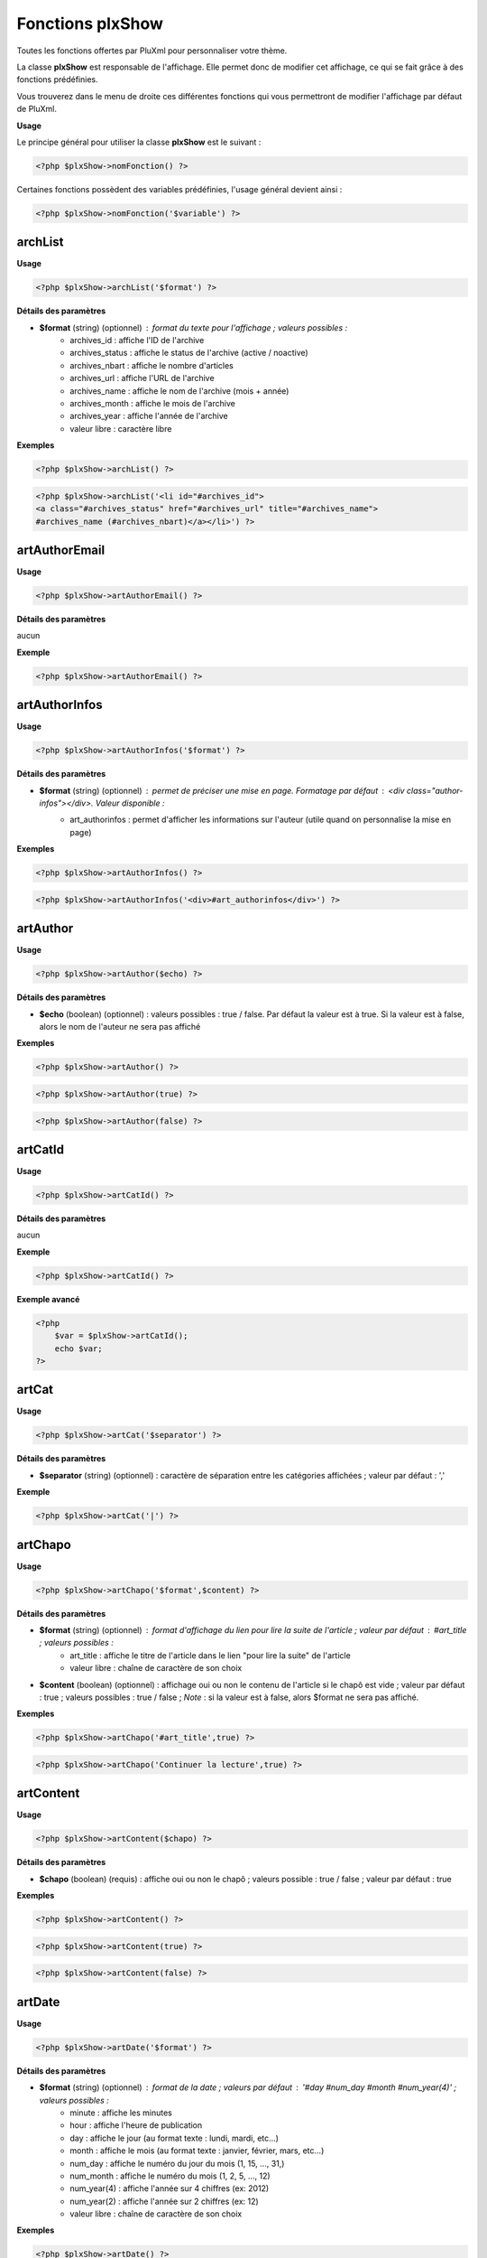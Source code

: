 Fonctions plxShow
=================

Toutes les fonctions offertes par PluXml pour personnaliser votre thème.

La classe **plxShow** est responsable de l'affichage. Elle permet donc de modifier cet affichage, ce qui se fait grâce à des fonctions prédéfinies.

Vous trouverez dans le menu de droite ces différentes fonctions qui vous permettront de modifier l'affichage par défaut de PluXml.

**Usage**

Le principe général pour utiliser la classe **plxShow** est le suivant :

.. code:: php

    <?php $plxShow->nomFonction() ?>

Certaines fonctions possèdent des variables prédéfinies, l'usage général devient ainsi :

.. code:: php

    <?php $plxShow->nomFonction('$variable') ?>


archList
--------

**Usage**

.. code:: php

    <?php $plxShow->archList('$format') ?>

**Détails des paramètres**

* **$format** (string) (optionnel) : format du texte pour l'affichage ; valeurs possibles :
    * archives_id : affiche l'ID de l'archive
    * archives_status : affiche le status de l'archive (active / noactive)
    * archives_nbart : affiche le nombre d'articles
    * archives_url : affiche l'URL de l'archive
    * archives_name : affiche le nom de l'archive (mois + année)
    * archives_month : affiche le mois de l'archive
    * archives_year : affiche l'année de l'archive
    * valeur libre : caractère libre

**Exemples**

.. code:: php

    <?php $plxShow->archList() ?>

.. code:: php

    <?php $plxShow->archList('<li id="#archives_id">
    <a class="#archives_status" href="#archives_url" title="#archives_name">
    #archives_name (#archives_nbart)</a></li>') ?>

artAuthorEmail
--------------

**Usage**

.. code:: php

    <?php $plxShow->artAuthorEmail() ?>

**Détails des paramètres**

aucun

**Exemple**

.. code:: php

    <?php $plxShow->artAuthorEmail() ?>

artAuthorInfos
--------------

**Usage**

.. code:: php

    <?php $plxShow->artAuthorInfos('$format') ?>

**Détails des paramètres**

* **$format** (string) (optionnel) : permet de préciser une mise en page. Formatage par défaut : `<div class="author-infos"></div>`. Valeur disponible :
    *  art_authorinfos : permet d'afficher les informations sur l'auteur  (utile quand on personnalise la mise en page)

**Exemples**

.. code:: php

    <?php $plxShow->artAuthorInfos() ?>

.. code:: php

    <?php $plxShow->artAuthorInfos('<div>#art_authorinfos</div>') ?>

artAuthor
---------

**Usage**

.. code:: php

    <?php $plxShow->artAuthor($echo) ?>

**Détails des paramètres**

* **$echo** (boolean) (optionnel) : valeurs possibles : true / false. Par défaut la valeur est à true. Si la valeur est à false, alors le nom de l'auteur ne sera pas affiché

**Exemples**

.. code:: php

    <?php $plxShow->artAuthor() ?>

.. code:: php

    <?php $plxShow->artAuthor(true) ?>

.. code:: php

    <?php $plxShow->artAuthor(false) ?>

artCatId
--------

**Usage**

.. code:: php

    <?php $plxShow->artCatId() ?>

**Détails des paramètres**

aucun

**Exemple**

.. code:: php

    <?php $plxShow->artCatId() ?>

**Exemple avancé**

.. code:: php

    <?php
        $var = $plxShow->artCatId();
        echo $var;
    ?>

artCat
------

**Usage**

.. code:: php

    <?php $plxShow->artCat('$separator') ?>

**Détails des paramètres**

* **$separator** (string) (optionnel) : caractère de séparation entre les catégories affichées ; valeur par défaut : ','

**Exemple**

.. code:: php

    <?php $plxShow->artCat('|') ?>

artChapo
--------

**Usage**

.. code:: php

    <?php $plxShow->artChapo('$format',$content) ?>

**Détails des paramètres**

* **$format** (string) (optionnel) : format d'affichage du lien pour lire la suite de l'article ; valeur par défaut : #art_title ; valeurs possibles :
    *  art_title : affiche le titre de l'article dans le lien "pour lire la suite" de l'article
    *  valeur libre : chaîne de caractère de son choix
* **$content** (boolean) (optionnel) : affichage oui ou non le contenu de l'article si le chapô est vide ; valeur par défaut : true ; valeurs possibles : true / false ; *Note* : si la valeur est à false, alors $format ne sera pas affiché.

**Exemples**

.. code:: php

    <?php $plxShow->artChapo('#art_title',true) ?>

.. code:: php

    <?php $plxShow->artChapo('Continuer la lecture',true) ?>

artContent
----------

**Usage**

.. code:: php

    <?php $plxShow->artContent($chapo) ?>

**Détails des paramètres**

* **$chapo** (boolean) (requis) : affiche oui ou non le chapô ; valeurs possible : true / false ; valeur par défaut : true

**Exemples**

.. code:: php

    <?php $plxShow->artContent() ?>

.. code:: php

    <?php $plxShow->artContent(true) ?>

.. code:: php

    <?php $plxShow->artContent(false) ?>

artDate
-------

**Usage**

.. code:: php

    <?php $plxShow->artDate('$format') ?>

**Détails des paramètres**

* **$format** (string) (optionnel) : format de la date ; valeurs par défaut : '#day #num_day #month #num_year(4)' ; valeurs possibles :
    *  minute : affiche les minutes
    *  hour : affiche l'heure de publication
    *  day : affiche le jour (au format texte : lundi, mardi, etc...)
    *  month : affiche le mois (au format texte : janvier, février, mars, etc...)
    *  num_day : affiche le numéro du jour du mois (1, 15, ..., 31,)
    *  num_month : affiche le numéro du mois (1, 2, 5, ..., 12)
    *  num_year(4) : affiche l'année sur 4 chiffres (ex: 2012)
    *  num_year(2) : affiche l'année sur 2 chiffres (ex: 12)
    *  valeur libre : chaîne de caractère de son choix

**Exemples**

.. code:: php

    <?php $plxShow->artDate() ?>

.. code:: php

    <?php $plxShow->artDate('#num_day #month #num_year(4)') ?>

**Exemples avancés**

Formatage avancé avec des caractères libres :

.. code:: php

    <?php $plxShow->artDate('#hour:#minute') ?>

.. code:: php

    <?php $plxShow->artDate('#num_day/#num_month/#num_year(4)') ?>

artFeed
-------

**Usage**

.. code:: php

    <?php $plxShow->artFeed('$type',$categorie,'$format') ?>

**Détails des paramètres**

* **$type** (obsolete)
* **$categorie** (integer) (optionnel) : identifiant (ID sans les 0) d'une catégorie
* **$format** (string) (optionnel) : format du lien ; valeurs possibles :
    *  feedUrl : url du flux RSS
    *  feedName : nom du flux RSS

**Exemples**

Flux RSS des articles de tout le site :

.. code:: php

    <?php $plxShow->artFeed() ?>

Flux RSS des articles de la catégorie 1 :

.. code:: php

    <?php $plxShow->artFeed('',1, '<a href="#feedUrl" title="#feedTitle">#feedName</a>') ?>

*Note* : les guillemets simples vides ('') sont obligatoires quand on précise une catégorie, à cause du paramètre obsolete **$type**

artId
-----

**Usage**

.. code:: php

    <?php $plxShow->artId() ?>

**Détails des paramètres**

aucun

**Exemple**

.. code:: php

    <?php $plxShow->artId() ?>

**Exemple avancé**

.. code:: php

    <?php
        $var = $plxShow->artId();
        echo $var;
    ?>

artNbCom
--------

**Usage**

.. code:: php

    <?php $plxShow->artNbCom('$f1','$f2','$f3') ?>

**Détails des paramètres**

* **$f1** (string) (optionnel) : format d'affichage si nombre de commentaire = 0 ; variable possible : #nb pour afficher le nombre de commentaire ; valeur par défaut 'aucun commentaire'
* **$f2** (string) (optionnel) : format d'affichage si nombre de commentaire = 1 ; variable possible : #nb pour afficher le nombre de commentaire ; valeur par défaut '#nb commentaire'
* **$f2** (string) (optionnel) : format d'affichage si nombre de commentaire > 1 ; variable possible : #nb pour afficher le nombre de commentaires ; valeur par défaut '#nb commentaires'

**Exemples**

.. code:: php

    <?php $plxShow->artNbCom() ?>

.. code:: php

    <?php $plxShow->artNbCom('#nb commentaire','#nb commentaire','#nb commentaires') ?>

.. code:: php

    <?php $plxShow->artNbCom('#nb','#nb','#nb') ?>

artTags
-------

**Usage**

.. code:: php

    <?php $plxShow->artTags('$format','$separor') ?>

**Détails des paramètres**

* **$format** (string) (optionnel) : format du texte pour chaque tag ; valeurs par défauts : `<a class="#tag_status" href="#tag_url" title="#tag_name">#tag_name</a>` ; valeurs possibles :
    *  tag_status : permet d'ajouter 'class="noactive"' ou 'class="active"' à l'attribut HTML 'a' (permet de définir un style CSS quand un tag est actif, c'est à dire consulté)
    *  tag_url : l'URL du tag
    *  tag_name : le nom du tag
* **$separator** (string) (optionnel) : caractère de séparation entre les tags affichées ; valeur par défaut : ','

**Exemples**

.. code:: php

    <?php $plxShow->artTags('<a class="#tag_status" href="#tag_url" title="#tag_name">#tag_name</a>',',') ?>

.. code:: php

    <?php $plxShow->artTags('<a href="#tag_url" title="#tag_name">#tag_name</a>',' |') ?>

**Exemple avancé**

.. code:: php

    <ul>
        <?php $plxShow->artTags('<li><a href="#tag_url" title="#tag_name">#tag_name</a></li>','') ?>
    </ul>

artTitle
--------

**Usage**

.. code:: php

    <?php $plxShow->artTitle('$type') ?>

**Détails des paramètres**

* **$type** (string) (optionnel) : valeur possible : 'link'. Affiche le titre de l'article sous forme d'un lien cliquable

**Exemples**

.. code:: php

    <?php $plxShow->artTitle() ?>

.. code:: php

    <?php $plxShow->artTitle('link') ?>

artThumbnail
------------

**Usage**

.. code:: php

    <?php $plxShow->artThumbnail('$format', $echo); ?>

**Détails des paramètres**

* **$format** (string) (optionnel) : format du texte pour chaque tag ; valeurs par défauts : `<a href="#img_url"><img class="art_thumbnail" src="#img_thumb_url" alt="#img_alt" title="#img_title" /></a>` ; valeurs possibles :
    *  img_url : l'URL de l'image d'accroche
    *  img_thumb_url : l'URL de la miniature de l'image d'accroche
    *  img_title : Titre de l'image d'accroche
    *  img_alt : Texte alternatif d'affichage de l'image d'accroche
* **$echo** (boolean) (optionnel) : valeurs possibles : true / false. Par défaut la valeur est à true. Si la valeur est à false, alors l'image ne sera pas affiché
* **$article** (boolean) (optionnel) : valeurs possibles : true / false. Par défait la valeur est false. Si la valeur est true, alors au clic sur l'image PluXml redirige vers l'article et non vers l'image.

**Exemples**

.. code:: php

    <?php $plxShow->artThumbnail() ?>

.. code:: php

    <?php $plxShow->artThumbnail('<a href="#img_url">
    <img class="art_thumbnail" src="#img_thumb_url" alt="#img_alt" title="#img_title" /></a>', true) ?>

artUrl
------

**Usage**

.. code:: php

    <?php $plxShow->artUrl() ?>

**Détails des paramètres**

* **$type** (deprecated) : lien relatif ou absolu

**Exemple**

.. code:: php

    <?php $plxShow->artUrl() ?>

**Exemple avancé**

Partager facilement un article sur les réseaux sociaux :

.. code:: html

    <a href="http://www.facebook.com/sharer.php?u=<?php $plxShow->artUrl() ?>">Partager sur Facebook</a>

callHook
--------

**Usage**

.. code:: php

    <?php $plxShow->callHook('$hookName','$parms') ?>

**Détails des paramètres**

* **$hookName** (string) (requis) : nom du hook
* **$parms** (string) (requis) : paramètre ou liste de paramètres sous forme de array

**Exemple**

Sans return, passage d'un paramètre :

.. code:: php

    <?php eval($plxShow->callHook('MyPluginFunction', 'AZERTY')); ?>

Avec return, passage de 2 paramètres à faire sous forme de tableau :

.. code:: php

    <?php $b = $plxShow->callHook('MyPluginFunction', array('AZERTY', 'QWERTY')); ?>

capchaQ
-------

**Usage**

.. code:: php

    <?php $plxShow->capchaQ() ?>

**Détails des paramètres**

aucun

**Exemple**

.. code:: php

    <?php $plxShow->capchaQ() ?>

capchaR
-------

**Usage**

.. code:: php

    <?php $plxShow->capchaR() ?>

**Détails des paramètres**

aucun

**Exemple**

.. code:: php

    <?php $plxShow->capchaR() ?>

catDescription
--------------

**Usage**

.. code:: php

    <?php $plxShow->catDescription() ?>

**Détails des paramètres**

aucun

**Exemple**

.. code:: php

    <?php $plxShow->catDescription() ?>

catId
-----

**Usage**

.. code:: php

    <?php $plxShow->catId() ?>

**Détails des paramètres**

aucun

**Exemple**

.. code:: php

    <?php $plxShow->catId() ?>

**Exemple avancé**

.. code:: php

    <?php
        $var = $plxShow->catId();
        echo $var;
    ?>

catList
-------

**Usage**

.. code:: php

    <?php $plxShow->catList('$extra','$format','include','exclude') ?>

**Détails des paramètres**

* **$extra** (string) (requis) : nom du lien vers la page d'accueil ; si on ne veut pas de lien vers la page d'accueil, mettre des guillemets simples vides ('')
* **$format** (string) (requis) : format du texte pour chaque catégorie ; valeurs possibles :
    *  cat_id : ID de la catégorie
    *  cat_status : statut de la catégorie (active, noactive)
    *  cat_url : url de la catégorie
    *  cat_name : nom de la catégorie
    *  art_nb : nombre d'articles dans cette catégorie
* **$include** (integer) (optionnel) : liste des catégories à afficher séparées par le caractère '|'
* **$exclude** (integer) (optionnel) : liste des catégories à ne pas afficher séparées par le caractère '|' ; si renseigné, $include doit contenir des guillements simples vides

**Exemples**

.. code:: php

    <?php $plxShow->catList('Accueil','<li><a href="#cat_url" title="#cat_name">#cat_name</a></li>'); ?>

.. code:: php

    <?php $plxShow->catList('','<li id="#cat_id" class="#cat_status">
    <a href="#cat_url" title="#cat_name">#cat_name</a> (#art_nb)</li>'); ?>

*Note* : on notera les guillemets simples vides '' obligatoires quand on ne veut pas de lien vers la page d'accueil.

L'exemple suivant n'affichera que la catégorie numéro 1 :

.. code:: php

    <?php $plxShow->catList('','<li><a href="#cat_url" title="#cat_name">#cat_name</a></li>',1); ?>

L'exemple suivant affichera toutes les catégories **sauf** la catégorie numéro 2 :

.. code:: php

    <?php $plxShow->catList('','<li><a href="#cat_url" title="#cat_name">#cat_name</a></li>','',2); ?>

**Exemple avancé**

Il est possible de passer une variable dans les paramètres :

.. code:: php

    <?php
        $catInclude = 3;
        $plxShow->catList('','<li><a href="#cat_url" title="#cat_name">#cat_name</a></li>',$catInclude);
    ?>

.. code:: php

    <?php
        $homeTitle = 'Accueil';
        $plxShow->catList($homeTitle,'<li><a href="#cat_url" title="#cat_name">#cat_name</a></li>');
    ?>

Voyons à présent un exemple avec la fonction mode :

.. code:: php

    <?php
        $mode = $plxShow->mode();
        if ($mode == 'home') {
            $homeTitle = "Accueil";
        }
        else{
            $homeTitle = "retour à l'Accueil";
        }
        $plxShow->catList($homeTitle,'<li><a href="#cat_url" title="#cat_name">#cat_name</a></li>');
    ?>

catName
-------

**Usage**

.. code:: php

    <?php $plxShow->catName('$type') ?>

**Détails des paramètres**

* **$type** (string) (optionnel) : valeur possible : 'link'. Affiche le nom de la catégorie sous forme d'un lien cliquable

**Exemples**

.. code:: php

    <?php $plxShow->catName() ?>

.. code:: php

    <?php $plxShow->catName('link') ?>

catThumbnail
------------

**Usage**

.. code:: php

    <?php $plxShow->catThumbnail('$format', $echo); ?>

**Détails des paramètres**

* **$format** (string) (optionnel) : format du texte pour chaque tag ; valeurs possibles :
    *  img_url : l'URL de l'image d'accroche
    *  img_thumb_url : l'URL de la miniature de l'image d'accroche
    *  img_title : Titre de l'image d'accroche
    *  img_alt : Texte alternatif d'affichage de l'image d'accroche
* **$echo** (boolean) (optionnel) : valeurs possibles : true / false. Par défaut la valeur est à true. Si la valeur est à false, alors l'image ne sera pas affichée

**Exemples**

.. code:: php

    <?php $plxShow->catThumbnail() ?>

.. code:: php

    <?php $plxShow->catThumbnail('<a href="#img_url">
    <img class="cat_thumbnail" src="#img_thumb_url" alt="#img_alt" title="#img_title" /></a>', true) ?>

catUrl
------

**Usage**

.. code:: php

    <?php $plxShow->catUrl($id) ?>

**Détails des paramètres**

* **$id** (integer) (requis) : id de la categorie sous la forme numérique ou formatée (ex: 1 ou 001)

**Exemple**

.. code:: php

    <?php $plxShow->catUrl(1) ?>

**Exemple avancé**

.. code:: php

    <?php
        $var = $plxShow->catUrl(1);
        echo $var;
    ?>

Cet exemple affichera *http://example.org/categorie1/nom-de-ma-categorie*

charset
-------

**Usage**

.. code:: php

    <?php $plxShow->charset('$casse'); ?>

**Détails des paramètres**

* **$casse** (string) (optionnel) : la $casse est soit 'min' soit 'maj'. Par défaut 'min'.

**Exemples**

.. code:: php

    <?php $plxShow->charset(); ?>

Affichera par exemple :

.. code:: none

    utf-8

Autre exemple

.. code:: php

    <?php $plxShow->charset('maj'); ?>

Affichera par exemple :

.. code:: none

    UTF-8

**Exemple avancé**

.. code:: html

    <meta http-equiv="Content-Type" content="text/html; charset=<?php $plxShow->charset(); ?>" />

chrono
------

**Usage**

.. code:: php

    <?php $plxShow->chrono() ?>

**Détails des paramètres**

aucun

**Exemple**

.. code:: html

    <p>Page générée en <?php $plxShow->chrono() ?></p>

comAuthor
---------

**Usage**

.. code:: php

    <?php $plxShow->comAuthor('$type') ?>

**Détails des paramètres**

* **$type** (string) (optionnel) : affiche le nom de l'auteur sous forme de lien vers son site ; valeur possible : 'link' ;

**Exemples**

.. code:: php

    <?php $plxShow->comAuthor() ?>

.. code:: php

    <?php $plxShow->comAuthor('link') ?>

comContent
----------

**Usage**

.. code:: php

    <?php $plxShow->comContent() ?>

**Détails des paramètres**

aucun

**Exemple**

.. code:: php

    <?php $plxShow->comContent() ?>

comDate
-------

**Usage**

.. code:: php

    <?php $plxShow->comDate('$format') ?>

**Détails des paramètres**

* **$format** (string) (optionnel) : format du texte de la date ; valeurs possibles :
    *  minute : affiche les minutes
    *  hour : affiche l'heure
    *  day : affiche le nom du jour (lundi, mardi, etc...)
    *  month : affiche le nom du mois (janvier, février, etc...)
    *  num_day : affiche le numéro du jour (01, 15, 31)
    *  num_month : affiche le numéro du mois (01, 06, 12)
    *  num_year(2) : affiche l'année au format court (ex: 12)
    *  num_year(4) : affiche l'année au format long (ex: 2012)
    *  valeur libre : un caractère au choix

**Exemples**

.. code:: php

    <?php $plxShow->comDate('#day #num_day #month #num_year(4)') ?>

.. code:: php

    <?php $plxShow->comDate('#num_day/num_#month/#num_year(4)') ?>

comFeed
-------

**Usage**

.. code:: php

    <?php $plxShow->comFeed('$type',$article,'$format') ?>

**Détails des paramètres**

* **$type** (string) (OBSOLETE - requis, vide) : type de flux
* **$article** (integer) (optionnel) : identifiant (sans les 0) d'un article
* **$format** (string) (optionnel) : format du lien ; valeurs possibles :
    *  feedUrl : url du flux RSS
    *  feedName : nom du flux RSS

**Exemple**

.. code:: php

    <?php $plxShow->comFeed() ?>

.. code:: php

    <?php $plxShow->comFeed('',3,'<a href="#feedUrl" title="#feedTitle">#feedName</a>') ?>

*Note* : les guillemets simples sont obligatoires quand on précise l'ID de l'article en raison du paramètre $type obsolète

comGet

**Usage**

.. code:: php

    <?php $plxShow->comGet($key,'$defaut') ?>

*Note* : manque de précision

**Détails des paramètres**

* **$key** (string) (requis) : clé du tableau GET
* **$defaut** (string) (requis) : valeur par défaut si variable vide

comId
-----

**Usage**

.. code:: php

    <?php $plxShow->comId() ?>

**Détails des paramètres**

aucun

**Exemple**

.. code:: php

    <?php $plxShow->comId() ?>

comMessage
----------

**Usage**

.. code:: php

    <?php $plxShow->comMessage() ?>

*Note* : manque de précision

**Détails des paramètres**

aucun

**Exemple**

.. code:: php

    <?php $plxShow->comMessage() ?>

comType
-------

**Usage**

.. code:: php

    <?php $plxShow->comType() ?>

**Détails des paramètres**

aucun

**Exemple**

.. code:: php

    <?php $plxShow->comType() ?>

**Exemple avancé**

Cette fonction est utile pour un habillage CSS différent quand le commentaire est écrit par l'admin du site :

.. code:: php

    <div class="<?php $plxShow->comType() ?>">ON AFFICHE ICI LE COMMENTAIRE</div>

comUrl
------

**Usage**

.. code:: php

    <?php $plxShow->comUrl() ?>

**Détails des paramètres**

aucun

**Exemple**

.. code:: php

    <?php $plxShow->comUrl() ?>

defaultLang
-----------

**Usage**

.. code:: php

    <?php $plxShow->defaultLang($echo) ?>

**Détails des paramètres**

* **$echo** (boolean) (optionnel) : si TRUE, affichage à l'écran

**Exemple**

.. code:: php

    <?php $plxShow->defaultLang(true) ?>

erreurMessage
-------------

**Usage**

.. code:: php

    <?php $plxShow->erreurMessage() ?>

**Détails des paramètres**

aucun

**Exemple**

.. code:: php

    <?php $plxShow->erreurMessage() ?>

getLang
-------

**Usage**

.. code:: php

    <?php $plxShow->getLang('$key') ?>

**Détails des paramètres**

* **$key** (string) (requis) : clé de traduction à afficher

**Exemple**

.. code:: php

    <?php $plxShow->getLang('HOME') ?>

**Liste des termes**

Vous pouvez trouver la liste dans termes dans les fichiers du répertoire */themes/defaut/lang/*.

Voici la liste des termes :

* header.php :
    *  HOME
    *  GOTO_CONTENT
    *  GOTO_MENU
    *  COMMENTS_RSS_FEEDS
    *  COMMENTS
    *  ARTICLES_RSS_FEEDS
    *  ARTICLES

* sidebar.php :
    *  CATEGORIES
    *  LAST_ARTICLES
    *  LAST_COMMENTS
    *  ARCHIVES

* footer.php :
    *  POWERED_BY
    *  PLUXML_DESCRIPTION
    *  IN
    *  ADMINISTRATION
    *  GOTO_TOP
    *  TOP

* erreur.php :
    *  ERROR
    *  BACKTO_HOME

* common :
    *  WRITTEN_BY
    *  CLASSIFIED_IN
    *  TAGS

* commentaires.php :
    *  SAID
    *  WRITE_A_COMMENT
    *  NAME
    *  WEBSITE
    *  EMAIL
    *  COMMENT
    *  CLEAR
    *  SEND
    *  COMMENTS_CLOSED
    *  ANTISPAM_WARNING

get
---

**Usage**

.. code:: php

    <?php $plxShow->get() ?>

*Note* : manque de précision

**Détail des paramètres**

aucun

httpEncoding
------------

**Usage**

.. code:: php

    <?php $plxShow->httpEncoding() ?>

**Détail des paramètres**

aucun

**Exemple**

.. code:: php

    <?php $plxShow->httpEncoding() ?>

Si la compression Gzip est activée dans les paramètres avancés de PluXml, alors cette fonction affichera :

    Compression GZIP activée

lang
----

**Usage**

.. code:: php

    <?php $plxShow->lang('$key') ?>

**Détails des paramètres**

* **$key** (string) (requis) : texte traduit par PluXml

**Exemple**

.. code:: php

    <?php $plxShow->lang('CATEGORIES') ?>

**Liste des termes**

Vous pouvez trouver la liste dans termes dans les fichiers du répertoire **/themes/defaut/lang/**.

Voici la liste des termes :

* header.php :
    *  HOME
    *  GOTO_CONTENT
    *  GOTO_MENU
    *  COMMENTS_RSS_FEEDS
    *  COMMENTS
    *  ARTICLES_RSS_FEEDS
    *  ARTICLES

* sidebar.php :
    *  CATEGORIES
    *  LAST_ARTICLES
    *  LAST_COMMENTS
    *  ARCHIVES

* footer.php :
    *  POWERED_BY
    *  PLUXML_DESCRIPTION
    *  IN
    *  ADMINISTRATION
    *  GOTO_TOP
    *  TOP

* erreur.php :
    *  ERROR
    *  BACKTO_HOME

* common :
    *  WRITTEN_BY
    *  CLASSIFIED_IN
    *  TAGS

* commentaires.php :
    *  SAID
    *  WRITE_A_COMMENT
    *  NAME
    *  WEBSITE
    *  EMAIL
    *  COMMENT
    *  CLEAR
    *  SEND
    *  COMMENTS_CLOSED
    *  ANTISPAM_WARNING

lastArtList
-----------

**Usage**

.. code:: php

    <?php $plxShow->lastArtList('$format',$max,$cat_id,'$ending',$sort) ?>

**Détails des paramètres**

* **$format** (string) (optionnel) : format du texte pour chaque article ; valeurs possibles :
    *  art_id : affiche l'ID de l'article
    *  art_url : affiche l'URL de l'article
    *  art_status : affiche le status de l'article (active / noactive)
    *  art_author : affiche l'auteur de l'article
    *  art_title : affiche le titre de l'article
    *  art_chapo : affiche le chapô de l'article
    *  art_content : affiche un extrait du contenu de l'article
    *  art_content(num) : affiche un extrait du contenu de l'article en précisant le nom de caractère affichés
    *  art_date : affiche la date de publication de l'article au format court (jj/mm/aaaa)
    *  art_hour : affiche l'heure de publication de l'article au format court (hh:mm)
    *  cat_list : affiche les catégories auxquelles appartient l'article sous forme d'un lien
    *  art_nbcoms : affiche le nombre de commentaires pour chaque article
* **$max** (integer) (optionnel) : nombre d'article à afficher ; valeur par defaut : 5
* **$cat_id** (integer) (optionnel) : limiter l'affiche des articles à une catégorie précise
* **$ending** (string) (optionnel) : texte à ajouter en fin de ligne ; *Note* : ne semble pas fonctionner
* **$sort** (string) (optionnel) : ordre de trie. Valeur possible sort|rsort|alpha|random

**Exemple**

.. code:: php

    <?php $plxShow->lastArtList('<li><a href="#art_url" title="#art_title">#art_title</a></li>',3) ?>

Limiter l'affichage aux 5 derniers articles de la catégorie 1 :

.. code:: php

    <?php $plxShow->lastArtList('<li><a href="#art_url" title="#art_title">#art_title</a></li>',5,1) ?>

lastComList
-----------

**Usage**

.. code:: php

    <?php $plxShow->lastComList('$format',$max,$art_id,$cat_ids) ?>

**Détails des paramètres**

* **$format** (string) (optionnel) : format du texte pour chaque commentaire ; valeurs possibles :
    *  com_id : affiche l'ID du commentaire
    *  com_url : affiche l'URL du commentaire
    *  com_author : affiche l'auteur du commentaire
    *  com_content(num) : affiche les N (num) premiers caractères du commentaire
    *  com_content : affiche le commentaire dans son intégralité
    *  com_date : affiche la date du commentaire
    *  com_hour : affiche l'heure de commentaire
    *  valeur libre : caractère libre
* **$max** (integer) (optionnel) : nombre de commentaires maximum à afficher ; valeur par défaut : 5
* **$art_id** (integer) (optionnel) : restreindre l'affichage des derniers commentaires à un article précis via son ID (ex: 24, 3)
* **$cat_ids** (integer) (optionnel) : restreindre l'affichage des derniers commentaires à certaines catégories via leur ID (ex: 1|2 ; voir exemples)

**Exemples**

Affichage basique :

.. code:: php

    <?php $plxShow->lastComList(
      '<li><a href="#com_url">#com_author a dit :</a><p>#com_content(50)</p></li>') ?>

Afficher seulement les 3 derniers commentaires :

.. code:: php

    <?php $plxShow->lastComList(
      '<li><a href="#com_url">#com_author a dit :</a><p>#com_content(50)</p></li>',3) ?>

Afficher seulement les 3 derniers commentaires de l'article ayant l'ID 9 :

.. code:: php

    <?php $plxShow->lastComList(
      '<li><a href="#com_url">#com_author a dit :</a><p>#com_content(50)</p></li>',3,9) ?>

Afficher seulement les 3 derniers commentaires de la catégorie 6 :

.. code:: php

    <?php $plxShow->lastComList(
      '<li><a href="#com_url">#com_author a dit :</a><p>#com_content(50)</p></li>',3,'',6) ?>

*Note* : notez les guillements simples '' à la place de **$art_id**

Afficher seulement les 3 derniers commentaires des catégories 6 et 8 :

.. code:: php

    <?php $plxShow->lastComList(
      '<li><a href="#com_url">#com_author a dit :</a><p>#com_content(50)</p></li>',3,'',6|8) ?>

mainTitle
---------

**Usage**

.. code:: php

    <?php $plxShow->mainTitle('$type') ?>

**Détails des paramètres**

* **$type** (string) (optionnel) : type d'affichage en format texte ou sous forme de lien ; valeur possible : link

**Exemples**

.. code:: php

    <?php $plxShow->mainTitle() ?>

.. code:: php

    <?php $plxShow->mainTitle('link') ?>

**Exemple avancé**

.. code:: html

    <div id="header"><h1><?php $plxShow->mainTitle('link') ?></h1></div>

*Note*

* cette fonction définie le contenu et la cible du lien. Pour personnaliser le contenu du lien, voir la [fontion racine|plxShow-racine]

meta
----

**Usage**

.. code:: php

    <?php $plxShow->meta('$meta') ?>

**Détails des paramètres**

* **$meta** (string) (requis) : nom du meta à afficher ; les différentes valeurs possibles sont : description, keywords, author

**Exemples**

.. code:: php

    <?php $plxShow->meta('description') ?>

.. code:: php

    <?php $plxShow->meta('keywords') ?>

.. code:: php

    <?php $plxShow->meta('author') ?>

*Note*

* Cette fonction sert principalement à remplir automatiquement les champs "meta" de la balise `<head></head>`
* Lors de la rédaction d'un article, vous pouvez indiquer le contenu des balises "description" et "keywords"

mode
----

**Usage**

.. code:: php

    <?php $plxShow->mode() ?>

**Détail des paramètres**

aucun

**Exemple**

.. code:: php

    <?php
        $var = $plxShow->mode();
        echo $var;
    ?>

Affichera soit home, article, categorie, static, archives ou tags.

**Exemple avancé**

.. code:: php

    <?php
        $var = $plxShow->mode();
        if ($var == 'home') {
            echo "mode HOME";
        }
        else{
            echo "mode NON HOME";
        }
    ?>

nbAllArt
--------

**Usage**

.. code:: php

    <?php $plxShow->nbAllArt() ?>

**Détails des paramètres**

* **$f1** (string) (optionnel) : format d'affichage si nombre d'article = 0 ; variable possible : `#nb` pour afficher le nombre d'article ; valeur par défaut 'aucun article'
* **$f2** (string) (optionnel) : format d'affichage si nombre d'article = 1 ; variable possible : `#nb` pour afficher le nombre d'article ; valeur par défaut '#nb article'
* **$f2** (string) (optionnel) : format d'affichage si nombre d'article > 1 ; variable possible : `#nb` pour afficher le nombre d'articles ; valeur par défaut '#nb articles'

**Exemples**

.. code:: php

    <?php $plxShow->nbAllArt() ?>

.. code:: php

    <?php $plxShow->nbAllArt('aucun article','#nb article publié','#nb articles au total') ?>

nbAllCom
--------

**Usage**

.. code:: php

    <?php $plxShow->nbAllCom('$f1','$f2','$f3') ?>

**Détails des paramètres**

* **$f1** (string) (optionnel) : format d'affichage si nombre de commentaire = 0 ; valeur possible : `#nb` pour afficher le nombre de commentaire
* **$f2** (string) (optionnel) : format d'affichage si nombre de commentaire = 1 ; valeur possible : `#nb` pour afficher le nombre de commentaire
* **$f3** (string) (optionnel) : format d'affichage si nombre de commentaire > 0 ; valeur possible : `#nb` pour afficher le nombre de commentaire

**Exemples**

.. code:: php

    <?php $plxShow->nbAllCom() ?>

.. code:: php

    <?php $plxShow->nbAllCom('Aucun commentaire', '#nb commentaire', '#nb commentaires au total') ?>

pageBlog
--------

**Usage**

.. code:: php

    <?php $plxShow->pageBlog('$format') ?>

**Détails des paramètres**

* **$format** (string) (optionnel) : format du texte pour l'affichage ; valeurs possibles :
    *  page_id : ID de la page
    *  page_status : status de la page
    *  page_url : URL de la page
    *  page_name : nom de la page

**Exemples**

.. code:: php

    <?php $plxShow->pageBlog() ?>

.. code:: php

    <?php $plxShow->pageBlog('<li id="#page_id">
    <a class="#page_status" href="#page_url" title="#page_name">#page_name</a></li>') ?>

pageTitle
---------

**Usage**

.. code:: php

    <?php $plxShow->pageTitle() ?>

**Détails des paramètres**

aucun

**Exemple**

.. code:: php

    <?php $plxShow->pageTitle() ?>

*Note*

* Cette fonction sert principalement à remplir automatiquement le champ TITLE de la balise `<head></head>` pour la page courante.
* Lors de la rédaction d'un article, vous pouvez personnaliser le contenu de cette balise.

pagination
----------

**Usage**

.. code:: php

    <?php $plxShow->pagination() ?>

**Détails des paramètres**

aucun

**Exemple**

.. code:: php

    <?php $plxShow->pagination() ?>

racine
------

**Usage**

.. code:: php

    <?php $plxShow->racine() ?>

**Détail des paramètres**

aucun

**Exemple**

.. code:: php

    <?php $plxShow->racine() ?>

Si la "Racine du site" est définie sur http://example.org/, alors cette fonction affichera :

.. code:: none

    http://example.org/

Si la "Racine du site" est définie sur http://example.org/pluxml/, alors cette fonction affichera :

.. code:: none

    http://example.org/pluxml/

**Exemple avancé**

Une alternative à la fonction mainTitle :

.. code:: html

    <a href="<?php $plxShow->racine() ?>">Mon super site</a>

staticContent
-------------

**Usage**

.. code:: php

    <?php $plxShow->staticContent() ?>

**Détails des paramètres**

aucun

**Exemple**

.. code:: php

    <?php $plxShow->staticContent() ?>

staticDate
----------

**Usage**

.. code:: php

    <?php $plxShow->staticDate('$format') ?>

**Détails des paramètres**

* **$format** (string) (optionnel) : format du texte de la date ; valeurs possibles :
    *  minute : affiche les minutes
    *  hour : affiche l'heure
    *  day : affiche le jour (lundi, mardi, ...)
    *  month : affiche le mois (janvier, février, ...)
    *  num_day : affiche le numéro du jour (1, 15, 31)
    *  num_month : affiche le numéro du mois (1, 6, 12)
    *  num_year(4) : affiche l'année au format long (ex: 2012)
    *  num_year(2) : affiche l'année au format court (ex: 12)
    *  valeur libre : caractère libre

**Exemples**

.. code:: php

    <?php $plxShow->staticDate('#day #num_day #month #num_year(4)') ?>

.. code:: php

    <?php $plxShow->staticDate('#num_day/#num_month/#num_year(4)') ?>

staticGroup
-----------

**Usage**

.. code:: php

    <?php $plxShow->staticGroup() ?>

**Détails des paramètres**

aucun

**Exemple**

.. code:: php

    <?php $plxShow->staticGroup() ?>

staticId
--------

**Usage**

.. code:: php

    <?php $plxShow->staticId() ?>

**Détails des paramètres**

aucun

**Exemple**

.. code:: php

    <?php $plxShow->staticId() ?>

**Exemple avancé**

.. code:: php

    <?php
        $var = $plxShow->staticId();
        echo $var;
    ?>

staticInclude
-------------

**Usage**

.. code:: php

    <?php $plxShow->staticInclude($id) ?>

**Détails des paramètres**

* **$id** (integer) (requis) : ID de la page statique à inclure

**Exemple**

Pour intégrer le contenu de la page statique ayant pour ID 1 :

.. code:: php

    <?php $plxShow->staticInclude(1) ?>

staticList
----------

**Usage**

.. code:: php

    <?php $plxShow->staticList('$extra','$format','$format_group') ?>

**Détails des paramètres**

* **$extra** (string) (optionnel) : nom du lien vers la page d'accueil
* **$format** (string) (optionnel) : format du texte pour chaque page : valeurs possibles :
    *  static_id : ID de la page statique
    *  static_status : status de la page statique (active / noactive)
    *  static_url : URL de la page statique
    *  static_name : nom de la page statique
    *  static_class : class (CSS) d'une page statique (valeur : static menu [si la page appartient à un groupe] ou static-group [si la page n'appartient pas à un groupe])
* **$format_group** (string) (optionnel) : format du texte pour chaque groupe de pages : valeurs possibles :
    *  group_id : ID d'un groupe de pages statiques
    *  group_class : class (CSS) d'un groupe de pages statiques (valeur : static-group)
    *  group_name : nom d'un groupe de pages statiques

**Exemples**

.. code:: php

    <?php $plxShow->staticList() ?>

.. code:: php

    <?php $plxShow->staticList('accueil','<li id="#static_id" class="#static_class">
    <a href="#static_url" class="#static_status" title="#static_name">#static_name</a></li>') ?>

.. code:: php

    <?php $plxShow->staticList('','<li id="#static_id" class="#static_class">
    <a href="#static_url" class="#static_status" title="#static_name">#static_name</a></li>'),
    '<li id="#group_id" class="#group_class">GROUPE : #group_name</li>') ?>

*Note* : notez les guillemets simples vides '' pour **$extra** ; ils sont obligatoires quand on ne veut pas de lien vers la page d'accueil mais qu'on personnalise **$format** ou **$format_group**

staticTitle
-----------

**Usage**

.. code:: php

    <?php $plxShow->staticTitle() ?>

**Détails des paramètres**

aucun

**Exemple**

.. code:: php

    <?php $plxShow->staticTitle() ?>

staticUrl
---------

**Usage**

.. code:: php

    <?php $plxShow->staticUrl() ?>

**Détails des paramètres**

aucun

**Exemple**

.. code:: php

    <?php $plxShow->staticUrl() ?>

subTitle
--------

**Usage**

.. code:: php

    <?php $plxShow->subTitle() ?>

**Détails des paramètres**

aucun

**Exemple**

.. code:: php

    <?php $plxShow->subTitle() ?>

tagFeed
-------

**Usage**

.. code:: php

    <?php $plxShow->tagFeed('$type', '$tag', '$format') ?>

**Détails des paramètres**

* **$type** (string) (OBSOLETE - requis, vide) : type de flux
* **$tag** (string) (optionnel) : le mot clé
* **$format** (string) (optionnel) : format du lien ; valeurs possibles :
    *  feedUrl : url du flux RSS
    *  feedTitle : valeur de la constante L_ARTFEED_RSS_TAG
    *  feedName : valeur de la constante L_ARTFEED_RSS_TAG

**Exemple**

.. code:: php

    <?php $plxShow->tagFeed() ?>

.. code:: php

    <?php $plxShow->tagFeed('','pluxml','<a href="#feedUrl" title="#feedTitle">#feedName</a>') ?>

*Note* : les guillemets simples sont obligatoires quand on précise l'ID de l'article en raison du paramètre $type obsolète

tagList
-------

**Usage**

.. code:: php

    <?php $plxShow->tagList('$format', '$max', '$order') ?>

**Détails des paramètres**

* **$format** (string) (optionnel) : format du texte pour chaque tag ; valeurs possibles :
    *  tag_status : status du tag (active / noactive)
    *  tag_url : URL du tag
    *  tag_name : nom du tag
    *  nb_art : nombre d'article dans ce tag
* **$max** (integer) (optionnel) : nombre max de tags à afficher
* **$order** (string) (optionnel) : tri des tags (random, alpha, '' = tri par popularité)

**Exemples**

.. code:: php

    <?php $plxShow->tagList(
      '<li><a class="#tag_status" href="#tag_url" title="#tag_name">#tag_name</a></li>') ?>

.. code:: php

    <?php $plxShow->tagList(
      '<li><a class="#tag_status" href="#tag_url" title="#tag_name">#tag_name</a></li>', '10', 'alpha') ?>

tagName
-------

**Usage**

.. code:: php

    <?php $plxShow->tagName('$type') ?>

**Détails des paramètres**

* **$type** (string) (optionnel) : type d'affichage, soit sous forme d'un lien soit en texte seul ; valeur possible : 'link'

**Exemples**

.. code:: php

    <?php $plxShow->tagName() ?>

.. code:: php

    <?php $plxShow->tagName('link') ?>

**Exemple avancé**

Pour afficher le nom du tag dans la page tag, dans le fichier **/themes/mon-themes/tags.php** :

.. code:: none

    <h2>Tag : <?php $plxShow->tagName() ?></h2>
    <#-- la boucle des derniers articles -->

templaceCss
-----------

**Usage**

.. code:: php

    <?php $plxShow->templateCss('$css_dir') ?>

**Détails des paramètres**

* **$css_dir** (string) (requis) : répertoire de stockage des fichiers css (avec un / à la fin)

*Note* : manque de précision

**Exemple**

.. code:: php

    <?php $plxShow->templateCss() ?>

template
--------

**Usage**

.. code:: php

    <?php $plxShow->template() ?>

**Détails des paramètres**

aucun

**Exemple**

.. code:: php

    <?php $plxShow->template() ?>

**Exemple avancé**

Cet exemple affichera l'image contenue dans **/themes/mon-theme/img/image.png** :

.. code:: html

    <img src="<?php $plxShow->template() ?>/img/image.png" />

urlRewrite
----------

**Usage**

.. code:: php

    <?php $plxShow->urlRewrite('$url') ?>

**Détail des paramètres**

* **$url** (string) (requis) : url à réécrire

**Exemple**

.. code:: php

    <a href="<?php $plxShow->urlRewrite('feed.php?rss') ?>">RSS</a>

version
-------

**Usage**

.. code:: php

    <?php $plxShow->version() ?>

**Détails des paramètres**

aucun

**Exemple**

.. code:: php

    <?php $plxShow->version() ?>
